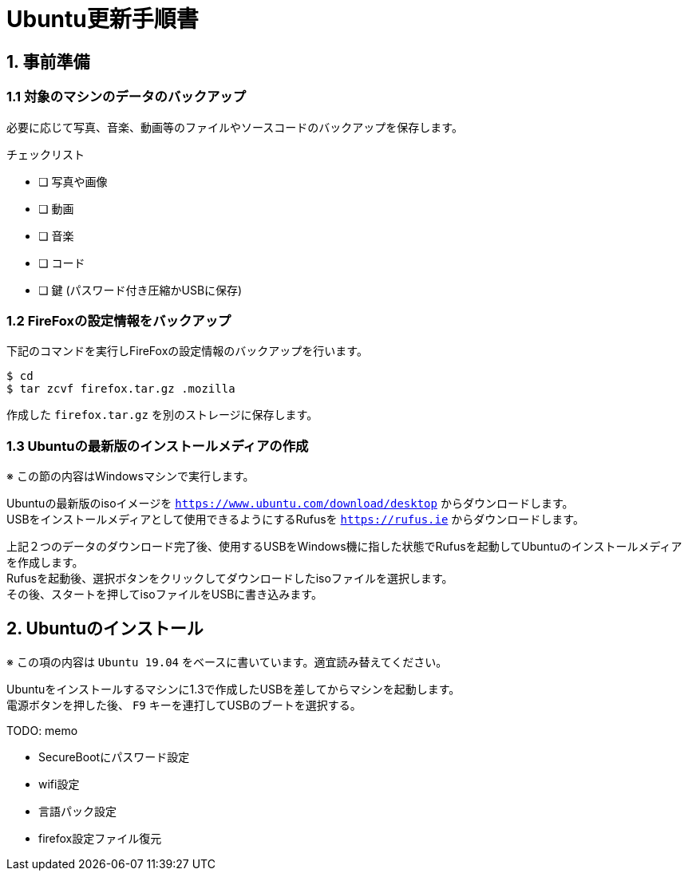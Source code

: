 = Ubuntu更新手順書

== 1. 事前準備

=== 1.1 対象のマシンのデータのバックアップ

必要に応じて写真、音楽、動画等のファイルやソースコードのバックアップを保存します。

チェックリスト

* [ ] 写真や画像
* [ ] 動画
* [ ] 音楽
* [ ] コード
* [ ] 鍵 (パスワード付き圧縮かUSBに保存)


=== 1.2 FireFoxの設定情報をバックアップ

下記のコマンドを実行しFireFoxの設定情報のバックアップを行います。 +

....
$ cd
$ tar zcvf firefox.tar.gz .mozilla
....

作成した `firefox.tar.gz` を別のストレージに保存します。


=== 1.3 Ubuntuの最新版のインストールメディアの作成

※ この節の内容はWindowsマシンで実行します。

Ubuntuの最新版のisoイメージを `https://www.ubuntu.com/download/desktop` からダウンロードします。 +
USBをインストールメディアとして使用できるようにするRufusを `https://rufus.ie` からダウンロードします。

上記２つのデータのダウンロード完了後、使用するUSBをWindows機に指した状態でRufusを起動してUbuntuのインストールメディアを作成します。 +
Rufusを起動後、選択ボタンをクリックしてダウンロードしたisoファイルを選択します。 +
その後、スタートを押してisoファイルをUSBに書き込みます。  


== 2. Ubuntuのインストール

※ この項の内容は `Ubuntu 19.04` をベースに書いています。適宜読み替えてください。

Ubuntuをインストールするマシンに1.3で作成したUSBを差してからマシンを起動します。 +
電源ボタンを押した後、 `F9` キーを連打してUSBのブートを選択する。 +


TODO: memo

- SecureBootにパスワード設定
- wifi設定
- 言語パック設定
- firefox設定ファイル復元